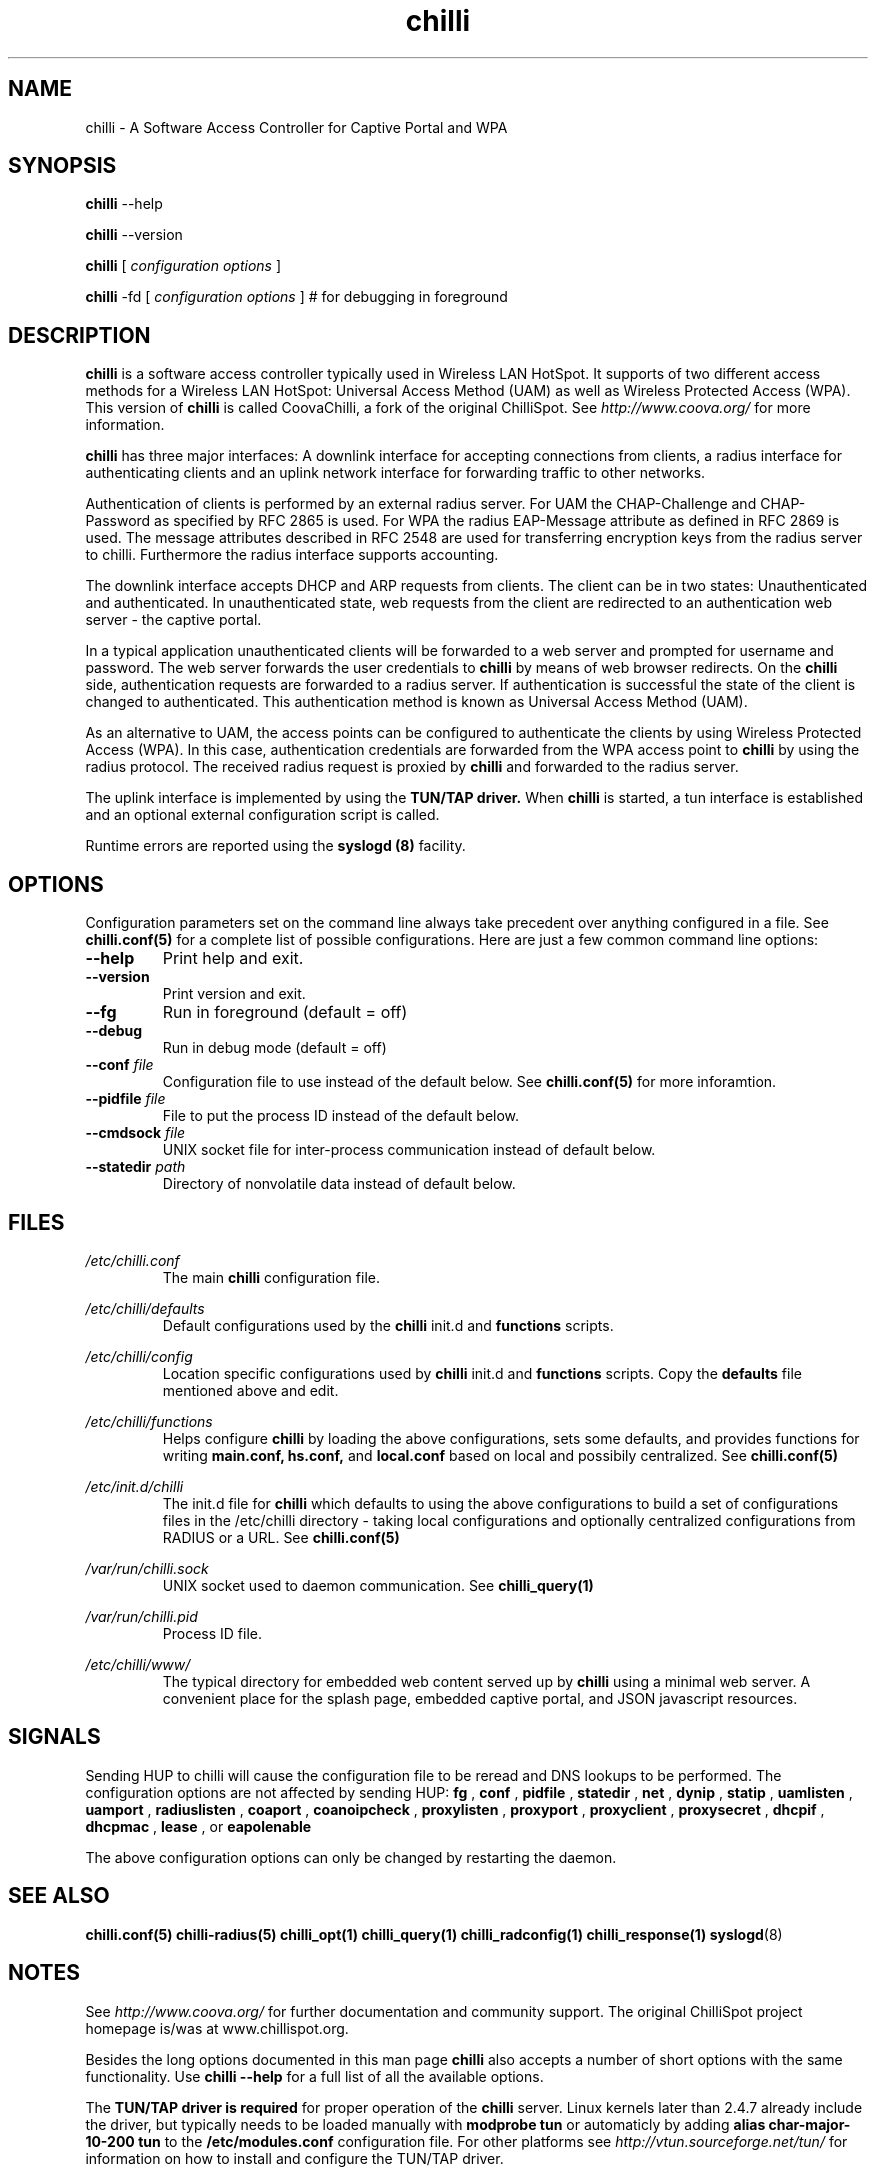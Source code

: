 .\" * chilli - ChilliSpot.org. A Wireless LAN Access Point Controller
.\" * Copyright (C) 2002, 2003, 2004, 2005 Mondru AB.
.\" * Copyright (C) 2007 David Bird <david@coova.com>
.\" *
.\" * All rights reserved.
.\" *
.\" Manual page for chilli
.\" SH section heading
.\" SS subsection heading
.\" LP paragraph
.\" IP indented paragraph
.\" TP hanging label

.TH chilli 8 "June 2009"
.SH NAME
chilli \-  A Software Access Controller for Captive Portal and WPA

.SH SYNOPSIS
.B chilli
\-\-help

.B chilli
\-\-version

.B chilli
[
.I configuration options
]


.B chilli 
\-fd
[
.I configuration options
]
# for debugging in foreground

.SH DESCRIPTION
.B chilli
is a software access controller typically used in Wireless LAN HotSpot. It
supports of two different access methods for a Wireless LAN HotSpot:
Universal Access Method (UAM) as well as Wireless Protected Access
(WPA). This version of 
.B chilli
is called CoovaChilli, a fork of the original ChilliSpot. See
.I http://www.coova.org/
for more information.

.B chilli
has three major interfaces: A downlink interface for accepting
connections from clients, a radius interface for authenticating
clients and an uplink network interface for forwarding traffic to
other networks.

Authentication of clients is performed by an external radius
server. For UAM the CHAP-Challenge and CHAP-Password as specified by
RFC 2865 is used. For WPA the radius EAP-Message attribute as defined
in RFC 2869 is used. The message attributes described in RFC 2548 are
used for transferring encryption keys from the radius server to
chilli. Furthermore the radius interface supports accounting.

The downlink interface accepts DHCP and ARP requests from clients. The
client can be in two states: Unauthenticated and authenticated. In
unauthenticated state, web requests from the client are redirected to
an authentication web server - the captive portal.

In a typical application unauthenticated clients will be forwarded to
a web server and prompted for username and password. The web
server forwards the user credentials to
.B chilli
by means of web browser redirects. On the
.B chilli
side, authentication requests are forwarded to a radius server. If
authentication is successful the state of the client is changed to
authenticated. This authentication method is known as Universal Access
Method (UAM).

As an alternative to UAM, the access points can be configured to
authenticate the clients by using Wireless Protected Access (WPA). In
this case, authentication credentials are forwarded from the WPA access
point to
.B chilli
by using the radius protocol. The received radius request is proxied by 
.B chilli
and forwarded to the radius server.

The uplink interface is implemented by using the 
.B TUN/TAP driver.
When 
.B chilli
is started, a tun interface is established and an optional external
configuration script is called.

Runtime errors are reported using the
.B syslogd (8)
facility.

.SH OPTIONS

Configuration parameters set on the command line always take precedent over
anything configured in a file. See
.BR chilli.conf(5)
for a complete list of possible configurations. Here are just a few common command
line options:

.TP
.BI --help
Print help and exit.

.TP
.BI --version
Print version and exit.

.TP
.BI --fg
Run in foreground (default = off)

.TP
.BI --debug
Run in debug mode (default = off)

.TP
.BI --conf " file"
Configuration file to use instead of the default below. See 
.BR chilli.conf(5)
for more inforamtion.

.TP
.BI --pidfile " file"
File to put the process ID instead of the default below.

.TP
.BI --cmdsock " file"
UNIX socket file for inter-process communication instead of default below.

.TP
.BI --statedir " path"
Directory of nonvolatile data instead of default below.


.SH FILES
.I /etc/chilli.conf
.RS
The main 
.B chilli
configuration file.

.RE
.I /etc/chilli/defaults
.RS
Default configurations used by the 
.B chilli
init.d and 
.B functions
scripts.
.RE

.RE
.I /etc/chilli/config
.RS
Location specific configurations used by
.B chilli
init.d and 
.B functions
scripts. Copy the 
.B defaults
file mentioned above and edit.
.RE

.RE
.I /etc/chilli/functions
.RS
Helps configure 
.B chilli
by loading the above configurations, sets some defaults, and
provides functions for writing 
.B main.conf, hs.conf, 
and
.B local.conf 
based on local and possibily centralized. See
.BR chilli.conf(5)
.RE

.RE
.I /etc/init.d/chilli
.RS
The init.d file for 
.B chilli
which defaults to using the above configurations to build a set of
configurations files in the /etc/chilli directory - taking local
configurations and optionally centralized configurations from RADIUS or a
URL. See
.BR chilli.conf(5)

.RE
.I /var/run/chilli.sock
.RS
UNIX socket used to daemon communication. See
.BR chilli_query(1)
.RE

.RE
.I /var/run/chilli.pid
.RS
Process ID file.
.RE

.RE
.I /etc/chilli/www/
.RS
The typical directory for embedded web content served up by
.B chilli
using a minimal web server. A convenient place for the splash page, embedded
captive portal, and JSON javascript resources.
.RE

.SH SIGNALS
Sending HUP to chilli will cause the configuration file to be reread
and DNS lookups to be performed.
The configuration options are not affected by sending HUP:
.B fg
,
.B conf 
,
.B pidfile 
,
.B statedir 
,
.B net 
,
.B dynip 
,
.B statip 
,
.B uamlisten 
,
.B uamport 
,
.B radiuslisten 
,
.B coaport 
,
.B coanoipcheck 
,
.B proxylisten 
,
.B proxyport 
,
.B proxyclient 
,
.B proxysecret 
,
.B dhcpif 
,
.B dhcpmac 
,
.B lease 
, or
.B eapolenable


The above configuration options can only be changed by restarting the daemon.

.SH "SEE ALSO"
.BR chilli.conf(5)
.BR chilli-radius(5)
.BR chilli_opt(1)
.BR chilli_query(1)
.BR chilli_radconfig(1)
.BR chilli_response(1)
.BR syslogd (8)


.SH NOTES 
.LP

See
.I http://www.coova.org/
for further documentation and community support.
The original ChilliSpot project homepage is/was at www.chillispot.org.

Besides the long options documented in this man page
.B chilli
also accepts a number of short options with the same functionality. Use
.B chilli --help
for a full list of all the available options.

The 
.B TUN/TAP driver is required 
for proper operation of the
.B chilli
server. Linux kernels later than 2.4.7 already include the driver,
but typically needs to be loaded manually with
.B modprobe tun
or automaticly by adding
.B alias char-major-10-200 tun
to the
.B /etc/modules.conf
configuration file. For other platforms see
.I http://vtun.sourceforge.net/tun/
for information on how to install and configure the TUN/TAP driver.


.SH AUTHORS

David Bird <david@coova.com>

Copyright (C) 2002-2005 by Mondru AB., 2006-2010 Coova Technologies, LLC. All rights reserved.

CoovaChilli is licensed under the GNU General Public License.
